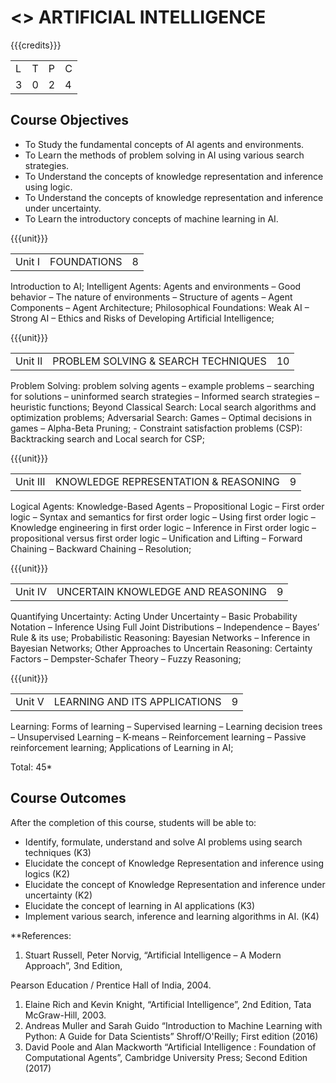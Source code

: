 * <<<603>>> ARTIFICIAL INTELLIGENCE
:properties:
:author: Dr. S. Sheerazuddin and Dr. S. Kavitha
:end:

#+startup: showall

{{{credits}}}
| L | T | P | C |
| 3 | 0 | 2 | 4 |

** Course Objectives
- To Study the fundamental concepts of AI agents and environments.
- To Learn the methods of problem solving in AI using various search strategies.
- To Understand the concepts of knowledge representation and inference using logic.
- To Understand the concepts of knowledge representation and inference under uncertainty.
- To Learn the introductory concepts of machine learning in AI.

{{{unit}}}
|Unit I|FOUNDATIONS|8|
Introduction to AI; Intelligent Agents: Agents and environments -- Good behavior -- The nature of environments -- 
Structure of agents -- Agent Components -- Agent Architecture; Philosophical Foundations:  Weak AI -- Strong AI -- Ethics and Risks of Developing Artificial Intelligence;



{{{unit}}}
|Unit II|PROBLEM SOLVING & SEARCH TECHNIQUES|10|
Problem Solving: problem solving agents -- example problems -- searching for solutions -- uninformed search strategies -- 
Informed search strategies -- heuristic functions; Beyond Classical Search: Local search algorithms and optimization problems; Adversarial Search: Games -- Optimal decisions in games -- Alpha-Beta Pruning; - Constraint satisfaction problems (CSP): Backtracking search and Local search for CSP;


{{{unit}}}
|Unit III|KNOWLEDGE REPRESENTATION & REASONING|9|
Logical Agents: Knowledge-Based Agents -- Propositional Logic -- First order logic -- Syntax and semantics for first order logic -- 
Using first order logic -- Knowledge engineering in first order logic -- Inference in First order logic -- 
propositional versus first order logic -- Unification and Lifting -- Forward Chaining -- Backward Chaining -- Resolution;


{{{unit}}}
|Unit IV|UNCERTAIN KNOWLEDGE AND REASONING|9|
Quantifying Uncertainty: Acting Under Uncertainty -- Basic Probability Notation -- Inference Using Full Joint Distributions -- Independence -- Bayes’ Rule & its use; Probabilistic Reasoning: Bayesian Networks -- Inference in Bayesian Networks; Other Approaches to Uncertain Reasoning: Certainty Factors -- Dempster-Schafer Theory -- Fuzzy Reasoning;


{{{unit}}}
|Unit V|LEARNING AND ITS APPLICATIONS|9|
Learning: Forms of learning -- Supervised learning -- Learning decision trees -- Unsupervised Learning -- K-means --
Reinforcement learning -- Passive reinforcement learning; Applications of Learning in AI; 



\hfill *Total: 45*

** Course Outcomes
After the completion of this course, students will be able to: 
- Identify, formulate, understand and solve AI problems using search techniques (K3)
- Elucidate the concept of Knowledge Representation and inference using logics (K2)
- Elucidate the concept of Knowledge Representation and inference under uncertainty (K2)
- Elucidate the concept of learning in AI applications (K3)
- Implement various search, inference and learning algorithms in AI. (K4)

**References:
1. Stuart Russell, Peter Norvig, “Artificial Intelligence – A Modern Approach”, 3nd Edition, 
Pearson Education / Prentice Hall of India, 2004.
2. Elaine Rich and Kevin Knight, “Artificial Intelligence”, 2nd Edition, Tata McGraw-Hill, 2003.
3. Andreas Muller and Sarah Guido “Introduction to Machine Learning with Python: A Guide for Data Scientists”  Shroff/O'Reilly; First edition (2016)
4. David Poole and Alan Mackworth “Artificial Intelligence : Foundation of Computational Agents”, Cambridge University Press; Second Edition (2017)
